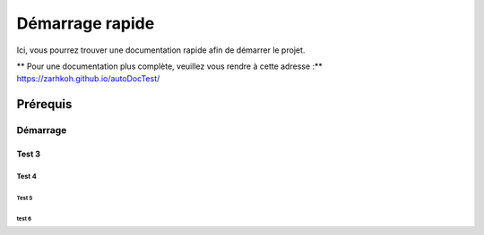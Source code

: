 ====================
Démarrage rapide
====================

Ici, vous pourrez trouver une documentation rapide afin de démarrer le projet.

** Pour une documentation plus complète, veuillez vous rendre à cette adresse :** https://zarhkoh.github.io/autoDocTest/

Prérequis
=========

Démarrage
#########

Test 3
******

Test 4
------

Test 5
^^^^^^

test 6
""""""